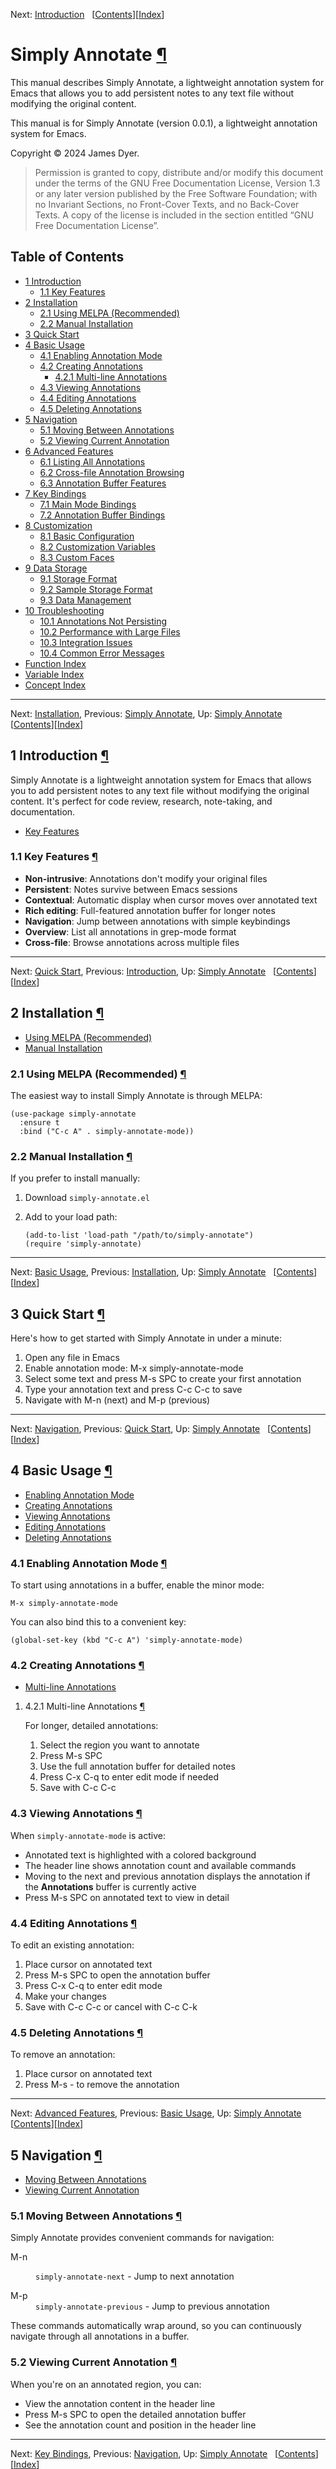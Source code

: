 <<Top>>

Next: [[#Introduction][Introduction]]  
[[[#SEC_Contents][Contents]]][[[#Function-Index][Index]]]

* Simply Annotate [[#Simply-Annotate][¶]]
:PROPERTIES:
:CUSTOM_ID: Simply-Annotate
:CLASS: top
:END:
This manual describes Simply Annotate, a lightweight annotation system
for Emacs that allows you to add persistent notes to any text file
without modifying the original content.

This manual is for Simply Annotate (version 0.0.1), a lightweight
annotation system for Emacs.

Copyright © 2024 James Dyer.

#+begin_quote
Permission is granted to copy, distribute and/or modify this document
under the terms of the GNU Free Documentation License, Version 1.3 or
any later version published by the Free Software Foundation; with no
Invariant Sections, no Front-Cover Texts, and no Back-Cover Texts. A
copy of the license is included in the section entitled “GNU Free
Documentation License”.

#+end_quote

<<SEC_Contents>>
** Table of Contents
:PROPERTIES:
:CUSTOM_ID: table-of-contents
:CLASS: contents-heading
:END:

- [[#Introduction][1 Introduction]]
  - [[#Key-Features][1.1 Key Features]]
- [[#Installation][2 Installation]]
  - [[#Using-MELPA-_0028Recommended_0029][2.1 Using MELPA
    (Recommended)]]
  - [[#Manual-Installation][2.2 Manual Installation]]
- [[#Quick-Start][3 Quick Start]]
- [[#Basic-Usage][4 Basic Usage]]
  - [[#Enabling-Annotation-Mode][4.1 Enabling Annotation Mode]]
  - [[#Creating-Annotations][4.2 Creating Annotations]]
    - [[#Multi_002dline-Annotations][4.2.1 Multi-line Annotations]]
  - [[#Viewing-Annotations][4.3 Viewing Annotations]]
  - [[#Editing-Annotations][4.4 Editing Annotations]]
  - [[#Deleting-Annotations][4.5 Deleting Annotations]]
- [[#Navigation][5 Navigation]]
  - [[#Moving-Between-Annotations][5.1 Moving Between Annotations]]
  - [[#Viewing-Current-Annotation][5.2 Viewing Current Annotation]]
- [[#Advanced-Features][6 Advanced Features]]
  - [[#Listing-All-Annotations][6.1 Listing All Annotations]]
  - [[#Cross_002dfile-Annotation-Browsing][6.2 Cross-file Annotation
    Browsing]]
  - [[#Annotation-Buffer-Features][6.3 Annotation Buffer Features]]
- [[#Key-Bindings][7 Key Bindings]]
  - [[#Main-Mode-Bindings][7.1 Main Mode Bindings]]
  - [[#Annotation-Buffer-Bindings][7.2 Annotation Buffer Bindings]]
- [[#Customization][8 Customization]]
  - [[#Basic-Configuration][8.1 Basic Configuration]]
  - [[#Customization-Variables][8.2 Customization Variables]]
  - [[#Custom-Faces][8.3 Custom Faces]]
- [[#Data-Storage][9 Data Storage]]
  - [[#Storage-Format][9.1 Storage Format]]
  - [[#Sample-Storage-Format][9.2 Sample Storage Format]]
  - [[#Data-Management][9.3 Data Management]]
- [[#Troubleshooting][10 Troubleshooting]]
  - [[#Annotations-Not-Persisting][10.1 Annotations Not Persisting]]
  - [[#Performance-with-Large-Files][10.2 Performance with Large Files]]
  - [[#Integration-Issues][10.3 Integration Issues]]
  - [[#Common-Error-Messages][10.4 Common Error Messages]]
- [[#Function-Index][Function Index]]
- [[#Variable-Index][Variable Index]]
- [[#Concept-Index][Concept Index]]

--------------

<<Introduction>>

Next: [[#Installation][Installation]], Previous: [[#Top][Simply
Annotate]], Up: [[#Top][Simply Annotate]]  
[[[#SEC_Contents][Contents]]][[[#Function-Index][Index]]]

** 1 Introduction [[#Introduction-1][¶]]
:PROPERTIES:
:CUSTOM_ID: Introduction-1
:CLASS: chapter
:END:
Simply Annotate is a lightweight annotation system for Emacs that allows
you to add persistent notes to any text file without modifying the
original content. It's perfect for code review, research, note-taking,
and documentation.

- [[#Key-Features][Key Features]]

<<Key-Features>>
*** 1.1 Key Features [[#Key-Features][¶]]
:PROPERTIES:
:CUSTOM_ID: key-features
:CLASS: section
:END:
- *Non-intrusive*: Annotations don't modify your original files
- *Persistent*: Notes survive between Emacs sessions
- *Contextual*: Automatic display when cursor moves over annotated text
- *Rich editing*: Full-featured annotation buffer for longer notes
- *Navigation*: Jump between annotations with simple keybindings
- *Overview*: List all annotations in grep-mode format
- *Cross-file*: Browse annotations across multiple files

--------------

<<Installation>>

Next: [[#Quick-Start][Quick Start]], Previous:
[[#Introduction][Introduction]], Up: [[#Top][Simply Annotate]]  
[[[#SEC_Contents][Contents]]][[[#Function-Index][Index]]]

** 2 Installation [[#Installation-1][¶]]
:PROPERTIES:
:CUSTOM_ID: Installation-1
:CLASS: chapter
:END:
- [[#Using-MELPA-_0028Recommended_0029][Using MELPA (Recommended)]]
- [[#Manual-Installation][Manual Installation]]

<<Using-MELPA-_0028Recommended_0029>>
*** 2.1 Using MELPA (Recommended) [[#Using-MELPA-_0028Recommended_0029][¶]]
:PROPERTIES:
:CUSTOM_ID: using-melpa-recommended
:CLASS: section
:END:
The easiest way to install Simply Annotate is through MELPA:

#+begin_src lisp-preformatted
(use-package simply-annotate
  :ensure t
  :bind ("C-c A" . simply-annotate-mode))
#+end_src

<<Manual-Installation>>
*** 2.2 Manual Installation [[#Manual-Installation][¶]]
:PROPERTIES:
:CUSTOM_ID: manual-installation
:CLASS: section
:END:
If you prefer to install manually:

1. Download =simply-annotate.el=
2. Add to your load path:

   #+begin_src lisp-preformatted
   (add-to-list 'load-path "/path/to/simply-annotate")
   (require 'simply-annotate)
   #+end_src

--------------

<<Quick-Start>>

Next: [[#Basic-Usage][Basic Usage]], Previous:
[[#Installation][Installation]], Up: [[#Top][Simply Annotate]]  
[[[#SEC_Contents][Contents]]][[[#Function-Index][Index]]]

** 3 Quick Start [[#Quick-Start-1][¶]]
:PROPERTIES:
:CUSTOM_ID: Quick-Start-1
:CLASS: chapter
:END:
Here's how to get started with Simply Annotate in under a minute:

1. Open any file in Emacs
2. Enable annotation mode: M-x simply-annotate-mode
3. Select some text and press M-s SPC to create your first annotation
4. Type your annotation text and press C-c C-c to save
5. Navigate with M-n (next) and M-p (previous)

--------------

<<Basic-Usage>>

Next: [[#Navigation][Navigation]], Previous: [[#Quick-Start][Quick
Start]], Up: [[#Top][Simply Annotate]]  
[[[#SEC_Contents][Contents]]][[[#Function-Index][Index]]]

** 4 Basic Usage [[#Basic-Usage-1][¶]]
:PROPERTIES:
:CUSTOM_ID: Basic-Usage-1
:CLASS: chapter
:END:
- [[#Enabling-Annotation-Mode][Enabling Annotation Mode]]
- [[#Creating-Annotations][Creating Annotations]]
- [[#Viewing-Annotations][Viewing Annotations]]
- [[#Editing-Annotations][Editing Annotations]]
- [[#Deleting-Annotations][Deleting Annotations]]

<<Enabling-Annotation-Mode>>
*** 4.1 Enabling Annotation Mode [[#Enabling-Annotation-Mode][¶]]
:PROPERTIES:
:CUSTOM_ID: enabling-annotation-mode
:CLASS: section
:END:
To start using annotations in a buffer, enable the minor mode:

#+begin_src example-preformatted
M-x simply-annotate-mode
#+end_src

You can also bind this to a convenient key:

#+begin_src lisp-preformatted
(global-set-key (kbd "C-c A") 'simply-annotate-mode)
#+end_src

<<Creating-Annotations>>
*** 4.2 Creating Annotations [[#Creating-Annotations][¶]]
:PROPERTIES:
:CUSTOM_ID: creating-annotations
:CLASS: section
:END:
- [[#Multi_002dline-Annotations][Multi-line Annotations]]

<<Multi_002dline-Annotations>>
**** 4.2.1 Multi-line Annotations [[#Multi_002dline-Annotations][¶]]
:PROPERTIES:
:CUSTOM_ID: multi-line-annotations
:CLASS: subsection
:END:
For longer, detailed annotations:

1. Select the region you want to annotate
2. Press M-s SPC
3. Use the full annotation buffer for detailed notes
4. Press C-x C-q to enter edit mode if needed
5. Save with C-c C-c

<<Viewing-Annotations>>
*** 4.3 Viewing Annotations [[#Viewing-Annotations][¶]]
:PROPERTIES:
:CUSTOM_ID: viewing-annotations
:CLASS: section
:END:
When =simply-annotate-mode= is active:

- Annotated text is highlighted with a colored background
- The header line shows annotation count and available commands
- Moving to the next and previous annotation displays the annotation if
  the *Annotations* buffer is currently active
- Press M-s SPC on annotated text to view in detail

<<Editing-Annotations>>
*** 4.4 Editing Annotations [[#Editing-Annotations][¶]]
:PROPERTIES:
:CUSTOM_ID: editing-annotations
:CLASS: section
:END:
To edit an existing annotation:

1. Place cursor on annotated text
2. Press M-s SPC to open the annotation buffer
3. Press C-x C-q to enter edit mode
4. Make your changes
5. Save with C-c C-c or cancel with C-c C-k

<<Deleting-Annotations>>
*** 4.5 Deleting Annotations [[#Deleting-Annotations][¶]]
:PROPERTIES:
:CUSTOM_ID: deleting-annotations
:CLASS: section
:END:
To remove an annotation:

1. Place cursor on annotated text
2. Press M-s - to remove the annotation

--------------

<<Navigation>>

Next: [[#Advanced-Features][Advanced Features]], Previous:
[[#Basic-Usage][Basic Usage]], Up: [[#Top][Simply Annotate]]  
[[[#SEC_Contents][Contents]]][[[#Function-Index][Index]]]

** 5 Navigation [[#Navigation-1][¶]]
:PROPERTIES:
:CUSTOM_ID: Navigation-1
:CLASS: chapter
:END:
- [[#Moving-Between-Annotations][Moving Between Annotations]]
- [[#Viewing-Current-Annotation][Viewing Current Annotation]]

<<Moving-Between-Annotations>>
*** 5.1 Moving Between Annotations [[#Moving-Between-Annotations][¶]]
:PROPERTIES:
:CUSTOM_ID: moving-between-annotations
:CLASS: section
:END:
Simply Annotate provides convenient commands for navigation:

- M-n :: =simply-annotate-next= - Jump to next annotation

- M-p :: =simply-annotate-previous= - Jump to previous annotation

These commands automatically wrap around, so you can continuously
navigate through all annotations in a buffer.

<<Viewing-Current-Annotation>>
*** 5.2 Viewing Current Annotation [[#Viewing-Current-Annotation][¶]]
:PROPERTIES:
:CUSTOM_ID: viewing-current-annotation
:CLASS: section
:END:
When you're on an annotated region, you can:

- View the annotation content in the header line
- Press M-s SPC to open the detailed annotation buffer
- See the annotation count and position in the header line

--------------

<<Advanced-Features>>

Next: [[#Key-Bindings][Key Bindings]], Previous:
[[#Navigation][Navigation]], Up: [[#Top][Simply Annotate]]  
[[[#SEC_Contents][Contents]]][[[#Function-Index][Index]]]

** 6 Advanced Features [[#Advanced-Features-1][¶]]
:PROPERTIES:
:CUSTOM_ID: Advanced-Features-1
:CLASS: chapter
:END:
- [[#Listing-All-Annotations][Listing All Annotations]]
- [[#Cross_002dfile-Annotation-Browsing][Cross-file Annotation
  Browsing]]
- [[#Annotation-Buffer-Features][Annotation Buffer Features]]

<<Listing-All-Annotations>>
*** 6.1 Listing All Annotations [[#Listing-All-Annotations][¶]]
:PROPERTIES:
:CUSTOM_ID: listing-all-annotations
:CLASS: section
:END:
To see an overview of all annotations in the current buffer:

#+begin_src example-preformatted
M-s l
#+end_src

This opens a grep-mode buffer showing:

- Line numbers for each annotation
- The annotated text content
- The annotation text itself
- Clickable links to jump to each annotation

<<Cross_002dfile-Annotation-Browsing>>
*** 6.2 Cross-file Annotation Browsing [[#Cross_002dfile-Annotation-Browsing][¶]]
:PROPERTIES:
:CUSTOM_ID: cross-file-annotation-browsing
:CLASS: section
:END:
To browse annotations across all files:

#+begin_src example-preformatted
M-s 0
#+end_src

This command:

- Shows a completion list of all files with annotations
- Displays the annotation count for each file
- Opens the selected file and shows its annotations
- Uses grep-mode format for easy navigation

<<Annotation-Buffer-Features>>
*** 6.3 Annotation Buffer Features [[#Annotation-Buffer-Features][¶]]
:PROPERTIES:
:CUSTOM_ID: annotation-buffer-features
:CLASS: section
:END:
The annotation buffer provides a rich editing environment:

- Shows annotation position and count
- Displays source file and line number information
- Supports multi-line annotations with full editing capabilities
- Provides save and cancel operations
- Automatically formats and displays content

--------------

<<Key-Bindings>>

Next: [[#Customization][Customization]], Previous:
[[#Advanced-Features][Advanced Features]], Up: [[#Top][Simply Annotate]]
  [[[#SEC_Contents][Contents]]][[[#Function-Index][Index]]]

** 7 Key Bindings [[#Key-Bindings-1][¶]]
:PROPERTIES:
:CUSTOM_ID: Key-Bindings-1
:CLASS: chapter
:END:
- [[#Main-Mode-Bindings][Main Mode Bindings]]
- [[#Annotation-Buffer-Bindings][Annotation Buffer Bindings]]

<<Main-Mode-Bindings>>
*** 7.1 Main Mode Bindings [[#Main-Mode-Bindings][¶]]
:PROPERTIES:
:CUSTOM_ID: main-mode-bindings
:CLASS: section
:END:
When =simply-annotate-mode= is enabled:

| Key Binding | Command                        | Description                          |
|-------------+--------------------------------+--------------------------------------|
| M-s SPC     | =simply-annotate-smart-action= | Create/view/edit annotation          |
| M-s -       | =simply-annotate-remove=       | Delete annotation at point           |
| M-s l       | =simply-annotate-list=         | List all annotations in current file |
| M-s 0       | =simply-annotate-show-all=     | Browse annotations across all files  |
| M-n         | =simply-annotate-next=         | Jump to next annotation              |
| M-p         | =simply-annotate-previous=     | Jump to previous annotation          |

<<Annotation-Buffer-Bindings>>
*** 7.2 Annotation Buffer Bindings [[#Annotation-Buffer-Bindings][¶]]
:PROPERTIES:
:CUSTOM_ID: annotation-buffer-bindings
:CLASS: section
:END:
In the annotation buffer:

| Key Binding | Command                                  | Description          |
|-------------+------------------------------------------+----------------------|
| C-c C-c     | =simply-annotate-save-annotation-buffer= | Save changes         |
| C-c C-k     | =simply-annotate-cancel-edit=            | Cancel editing       |
| C-x C-q     | =toggle-read-only=                       | Enter/exit edit mode |

--------------

<<Customization>>

Next: [[#Data-Storage][Data Storage]], Previous: [[#Key-Bindings][Key
Bindings]], Up: [[#Top][Simply Annotate]]  
[[[#SEC_Contents][Contents]]][[[#Function-Index][Index]]]

** 8 Customization [[#Customization-1][¶]]
:PROPERTIES:
:CUSTOM_ID: Customization-1
:CLASS: chapter
:END:
- [[#Basic-Configuration][Basic Configuration]]
- [[#Customization-Variables][Customization Variables]]
- [[#Custom-Faces][Custom Faces]]

<<Basic-Configuration>>
*** 8.1 Basic Configuration [[#Basic-Configuration][¶]]
:PROPERTIES:
:CUSTOM_ID: basic-configuration
:CLASS: section
:END:

#+begin_src lisp-preformatted
(use-package simply-annotate
  :ensure t
  :config
  ;; Customize the highlight face
  (setq simply-annotate-highlight-face 'highlight)
  
  ;; Customize storage location
  (setq simply-annotate-file 
        (expand-file-name "my-annotations.el" user-emacs-directory))
  
  ;; Customize annotation buffer height
  (setq simply-annotate-buffer-height 0.4)
  
  :bind 
  ("C-c A" . simply-annotate-mode))
#+end_src

<<Customization-Variables>>
*** 8.2 Customization Variables [[#Customization-Variables][¶]]
:PROPERTIES:
:CUSTOM_ID: customization-variables
:CLASS: section
:END:
- <<index-simply_002dannotate_002dfile>>=simply-annotate-file=
  [[#index-simply_002dannotate_002dfile][¶]] :: 

  File to store annotations. Default: =~/.emacs.d/simply-annotations.el=

- <<index-simply_002dannotate_002dhighlight_002dface>>=simply-annotate-highlight-face=
  [[#index-simply_002dannotate_002dhighlight_002dface][¶]] :: 

  Face for highlighted annotated text. Default: ='highlight=

- <<index-simply_002dannotate_002dbuffer_002dname>>=simply-annotate-buffer-name=
  [[#index-simply_002dannotate_002dbuffer_002dname][¶]] :: 

  Name of the annotation display buffer. Default: ="*Annotation*"=

- <<index-simply_002dannotate_002dbuffer_002dheight>>=simply-annotate-buffer-height=
  [[#index-simply_002dannotate_002dbuffer_002dheight][¶]] :: 

  Height of annotation buffer as fraction of frame height. Default:
  =0.3=

<<Custom-Faces>>
*** 8.3 Custom Faces [[#Custom-Faces][¶]]
:PROPERTIES:
:CUSTOM_ID: custom-faces
:CLASS: section
:END:
You can define custom faces for annotation highlights:

#+begin_src lisp-preformatted
;; Custom highlight face for annotations
(defface my-annotation-face
  '((t :background "lightyellow" :foreground "black"))
  "Face for annotation highlights")

(setq simply-annotate-highlight-face 'my-annotation-face)
#+end_src

--------------

<<Data-Storage>>

Next: [[#Troubleshooting][Troubleshooting]], Previous:
[[#Customization][Customization]], Up: [[#Top][Simply Annotate]]  
[[[#SEC_Contents][Contents]]][[[#Function-Index][Index]]]

** 9 Data Storage [[#Data-Storage-1][¶]]
:PROPERTIES:
:CUSTOM_ID: Data-Storage-1
:CLASS: chapter
:END:
- [[#Storage-Format][Storage Format]]
- [[#Sample-Storage-Format][Sample Storage Format]]
- [[#Data-Management][Data Management]]

<<Storage-Format>>
*** 9.1 Storage Format [[#Storage-Format][¶]]
:PROPERTIES:
:CUSTOM_ID: storage-format
:CLASS: section
:END:
Annotations are stored in a single Emacs Lisp file (by default
=~/.emacs.d/simply-annotations.el=). The format is human-readable and
can be version controlled if desired.

<<Sample-Storage-Format>>
*** 9.2 Sample Storage Format [[#Sample-Storage-Format][¶]]
:PROPERTIES:
:CUSTOM_ID: sample-storage-format
:CLASS: section
:END:

#+begin_src lisp-preformatted
;;; Simply Annotate Database
;;; This file is auto-generated. Do not edit manually.

(("simply-annotate:/path/to/file.el"
  ((start . 1250) (end . 1300) (text . "This needs refactoring"))
  ((start . 2100) (end . 2150) (text . "Add error handling here")))
 ("simply-annotate:/path/to/other-file.py"
  ((start . 450) (end . 500) (text . "Performance bottleneck"))))
#+end_src

<<Data-Management>>
*** 9.3 Data Management [[#Data-Management][¶]]
:PROPERTIES:
:CUSTOM_ID: data-management
:CLASS: section
:END:
- The database file is automatically created when first needed
- Annotations are saved automatically when buffers are saved or killed
- The file uses a namespace prefix to avoid conflicts
- Empty databases are automatically cleaned up

--------------

<<Troubleshooting>>

Next: [[#Function-Index][Function Index]], Previous:
[[#Data-Storage][Data Storage]], Up: [[#Top][Simply Annotate]]  
[[[#SEC_Contents][Contents]]][[[#Function-Index][Index]]]

** 10 Troubleshooting [[#Troubleshooting-1][¶]]
:PROPERTIES:
:CUSTOM_ID: Troubleshooting-1
:CLASS: chapter
:END:
- [[#Annotations-Not-Persisting][Annotations Not Persisting]]
- [[#Performance-with-Large-Files][Performance with Large Files]]
- [[#Integration-Issues][Integration Issues]]
- [[#Common-Error-Messages][Common Error Messages]]

<<Annotations-Not-Persisting>>
*** 10.1 Annotations Not Persisting [[#Annotations-Not-Persisting][¶]]
:PROPERTIES:
:CUSTOM_ID: annotations-not-persisting
:CLASS: section
:END:
If your annotations aren't being saved between sessions:

- Check that =simply-annotate-file= is writable
- Ensure annotation mode is properly enabled
- Verify that hooks are installed correctly
- Check file permissions on the storage directory

<<Performance-with-Large-Files>>
*** 10.2 Performance with Large Files [[#Performance-with-Large-Files][¶]]
:PROPERTIES:
:CUSTOM_ID: performance-with-large-files
:CLASS: section
:END:
Simply Annotate is designed to be lightweight:

- Annotations use lightweight overlays
- No performance impact on file operations
- Consider splitting very large annotation sets across multiple files

<<Integration-Issues>>
*** 10.3 Integration Issues [[#Integration-Issues][¶]]
:PROPERTIES:
:CUSTOM_ID: integration-issues
:CLASS: section
:END:
- Annotations work with most major modes
- Compatible with =lsp-mode=, =flycheck=, and other packages
- May need customization for exotic display modes
- Check for conflicting key bindings

<<Common-Error-Messages>>
*** 10.4 Common Error Messages [[#Common-Error-Messages][¶]]
:PROPERTIES:
:CUSTOM_ID: common-error-messages
:CLASS: section
:END:
- *"No annotation at point"* :: You're trying to edit or remove an
  annotation, but the cursor isn't positioned on annotated text.

- *"Annotation cancelled/removed"* :: You saved an empty annotation,
  which automatically removes it.

- *Database file errors* :: Check permissions and disk space for the
  storage file location.

--------------

<<Function-Index>>

Next: [[#Variable-Index][Variable Index]], Previous:
[[#Troubleshooting][Troubleshooting]], Up: [[#Top][Simply Annotate]]  
[[[#SEC_Contents][Contents]]][[[#Function-Index][Index]]]

** Function Index [[#Function-Index-1][¶]]
:PROPERTIES:
:CUSTOM_ID: Function-Index-1
:CLASS: unnumbered
:END:

|                | Index Entry                                                                                                 | Section                                   |
| -------------- |                                                                                                             |                                           |
| S              |                                                                                                             |                                           |
|                | [[#index-simply_002dannotate_002dcancel_002dedit][=simply-annotate-cancel-edit=]]                           | [[#Basic-Usage][Basic Usage]]             |
|                | [[#index-simply_002dannotate_002dlist][=simply-annotate-list=]]                                             | [[#Advanced-Features][Advanced Features]] |
|                | [[#index-simply_002dannotate_002dmode][=simply-annotate-mode=]]                                             | [[#Basic-Usage][Basic Usage]]             |
|                | [[#index-simply_002dannotate_002dnext][=simply-annotate-next=]]                                             | [[#Navigation][Navigation]]               |
|                | [[#index-simply_002dannotate_002dprevious][=simply-annotate-previous=]]                                     | [[#Navigation][Navigation]]               |
|                | [[#index-simply_002dannotate_002dremove][=simply-annotate-remove=]]                                         | [[#Basic-Usage][Basic Usage]]             |
|                | [[#index-simply_002dannotate_002dsave_002dannotation_002dbuffer][=simply-annotate-save-annotation-buffer=]] | [[#Basic-Usage][Basic Usage]]             |
|                | [[#index-simply_002dannotate_002dshow][=simply-annotate-show=]]                                             | [[#Navigation][Navigation]]               |
|                | [[#index-simply_002dannotate_002dshow_002dall][=simply-annotate-show-all=]]                                 | [[#Advanced-Features][Advanced Features]] |
| -------------- |                                                                                                             |                                           |

--------------

<<Variable-Index>>

Next: [[#Concept-Index][Concept Index]], Previous:
[[#Function-Index][Function Index]], Up: [[#Top][Simply Annotate]]  
[[[#SEC_Contents][Contents]]][[[#Function-Index][Index]]]

** Variable Index [[#Variable-Index-1][¶]]
:PROPERTIES:
:CUSTOM_ID: Variable-Index-1
:CLASS: unnumbered
:END:

|                | Index Entry                                                                               | Section                           |
| -------------- |                                                                                           |                                   |
| S              |                                                                                           |                                   |
|                | [[#index-simply_002dannotate_002dbuffer_002dheight][=simply-annotate-buffer-height=]]     | [[#Customization][Customization]] |
|                | [[#index-simply_002dannotate_002dbuffer_002dheight-1][=simply-annotate-buffer-height=]]   | [[#Customization][Customization]] |
|                | [[#index-simply_002dannotate_002dbuffer_002dname][=simply-annotate-buffer-name=]]         | [[#Customization][Customization]] |
|                | [[#index-simply_002dannotate_002dbuffer_002dname-1][=simply-annotate-buffer-name=]]       | [[#Customization][Customization]] |
|                | [[#index-simply_002dannotate_002dfile][=simply-annotate-file=]]                           | [[#Customization][Customization]] |
|                | [[#index-simply_002dannotate_002dfile-1][=simply-annotate-file=]]                         | [[#Customization][Customization]] |
|                | [[#index-simply_002dannotate_002dhighlight_002dface][=simply-annotate-highlight-face=]]   | [[#Customization][Customization]] |
|                | [[#index-simply_002dannotate_002dhighlight_002dface-1][=simply-annotate-highlight-face=]] | [[#Customization][Customization]] |
| -------------- |                                                                                           |                                   |

--------------

<<Concept-Index>>

Previous: [[#Variable-Index][Variable Index]], Up: [[#Top][Simply
Annotate]]   [[[#SEC_Contents][Contents]]][[[#Function-Index][Index]]]

** Concept Index [[#Concept-Index-1][¶]]
:PROPERTIES:
:CUSTOM_ID: Concept-Index-1
:CLASS: unnumbered
:END:
